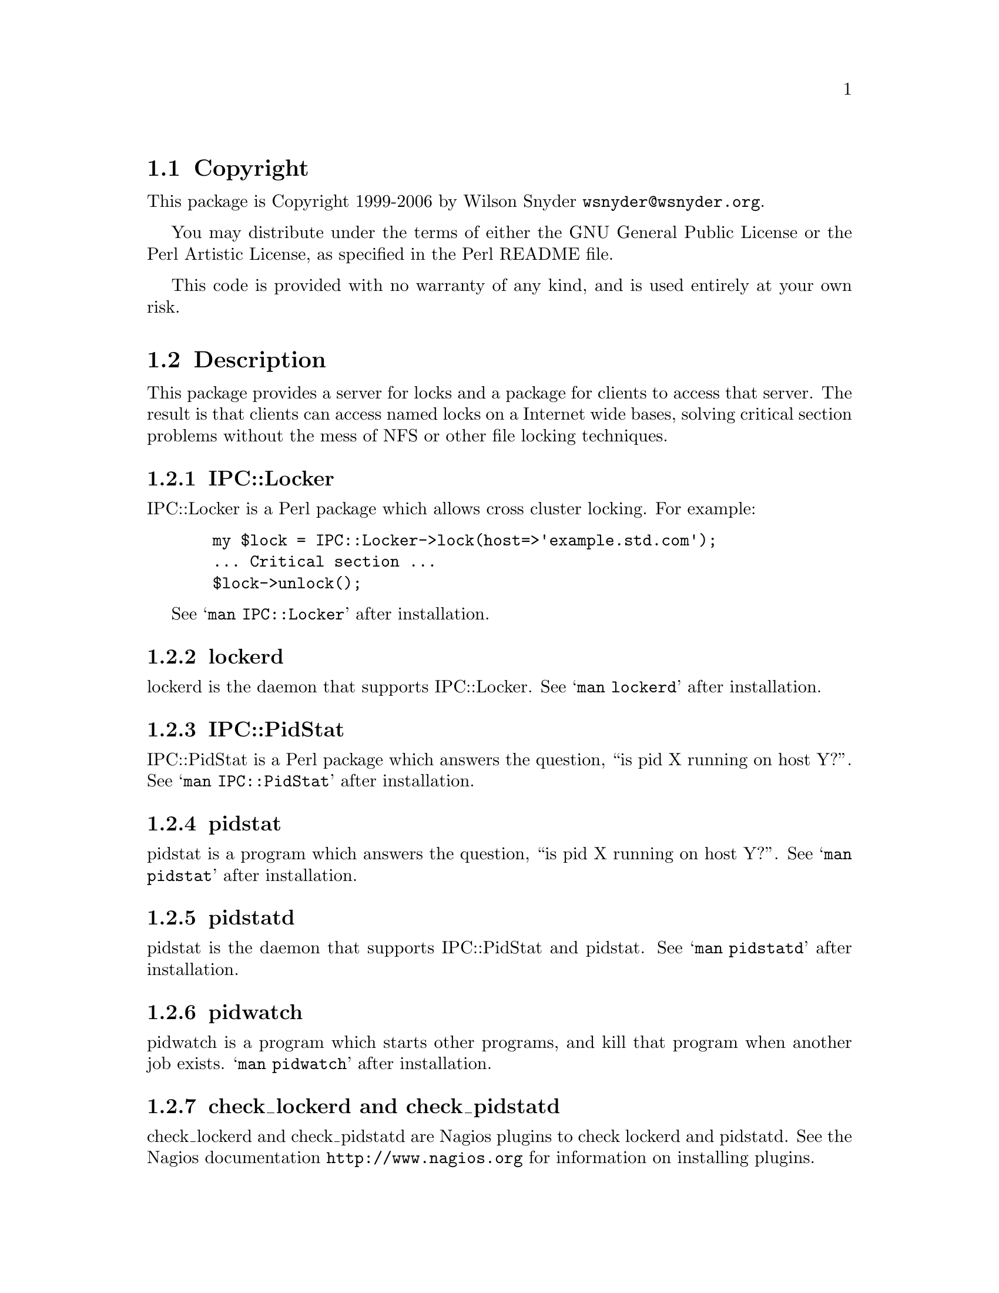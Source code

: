 \input texinfo @c -*-texinfo-*-
@c %**start of header
@setfilename readme.info
@settitle Perl IPC::Locker Installation
@c %**end of header

@c DESCRIPTION: TexInfo: DOCUMENT source run through texinfo to produce README file
@c Use 'make README' to produce the output file
@c Before release, run C-u C-c C-u C-a (texinfo-all-menus-update)

@node Top, Copyright, (dir), (dir)
@chapter IPC::Locker

This is the IPC::Locker Perl Package.

@menu
* Copyright::                   
* Description::                 
* Obtaining Distribution::      
* Supported Systems::           
* Installation::                
@end menu

@node Copyright, Description, Top, Top
@section Copyright

This package is Copyright 1999-2006 by Wilson Snyder @email{wsnyder@@wsnyder.org}.

You may distribute under the terms of either the GNU General Public License
or the Perl Artistic License, as specified in the Perl README file.

This code is provided with no warranty of any kind, and is used entirely at
your own risk.

@node Description, Obtaining Distribution, Copyright, Top
@section Description

This package provides a server for locks and a package for clients to access
that server.  The result is that clients can access named locks on a Internet
wide bases, solving critical section problems without the mess of NFS or other
file locking techniques.

@subsection IPC::Locker

IPC::Locker is a Perl package which allows cross cluster locking.  For example:

@example
  my $lock = IPC::Locker->lock(host=>'example.std.com');
  ... Critical section ...
  $lock->unlock();
@end example

See @samp{man IPC::Locker} after installation.

@subsection lockerd

lockerd is the daemon that supports IPC::Locker. See @samp{man
lockerd} after installation.

@subsection IPC::PidStat

IPC::PidStat is a Perl package which answers the question, ``is pid X
running on host Y?''.  See @samp{man IPC::PidStat} after installation.

@subsection pidstat

pidstat is a program which answers the question, ``is pid X
running on host Y?''.  See @samp{man pidstat} after installation.

@subsection pidstatd

pidstat is the daemon that supports IPC::PidStat and pidstat. See
@samp{man pidstatd} after installation.

@subsection pidwatch

pidwatch is a program which starts other programs, and kill that program
when another job exists.  @samp{man pidwatch} after installation.

@subsection check_lockerd and check_pidstatd

check_lockerd and check_pidstatd are Nagios plugins to check lockerd
and pidstatd.  See the Nagios documentation
@uref{http://www.nagios.org} for information on installing plugins.

@node Obtaining Distribution, Supported Systems, Description, Top
@section Obtaining Distribution

The latest version is available at 
@uref{http://www.perl.org/CPAN/}

Download the latest package from that site, and decompress.
@samp{gunzip IPC::Locker_version.tar.gz ; tar xvf IPC::Locker_version.tar}

@node Supported Systems, Installation, Obtaining Distribution, Top
@section Supported Systems

This version of IPC::Locker has been built and tested on:

@itemize @bullet
@item i386-linux
@item sparc-sun-solaris2.7
@end itemize

It should run on any system with perl and TCP/IP socketing.

@node Installation,  , Supported Systems, Top
@section Installation

@enumerate
@item
@code{cd} to the directory containing this README notice.

@item
Type @samp{perl Makefile.PL} to configure IPC::Locker for your system.

@item
Type @samp{make} to compile IPC::Locker.

@item
Type @samp{make test} to check the compilation.

@item
Type @samp{make install} to install the programs and any data files and
documentation.

@item
You may wish to install @samp{lockerd} and @samp{pidstatd} in a
init.rc file so that it is run at system startup.  Depending on your
distribution, you may be able to just copy the examples in
init.d/lockerd to /etc/init.d, and type @samp{chkconfig pidstatd on}
and @samp{chkconfig lockerd on}.

@item
If you are using Nagios (@url{http://www.nagios.org}), sample scripts
to check the daemons are included in the nagios subdirectory.

@end enumerate


